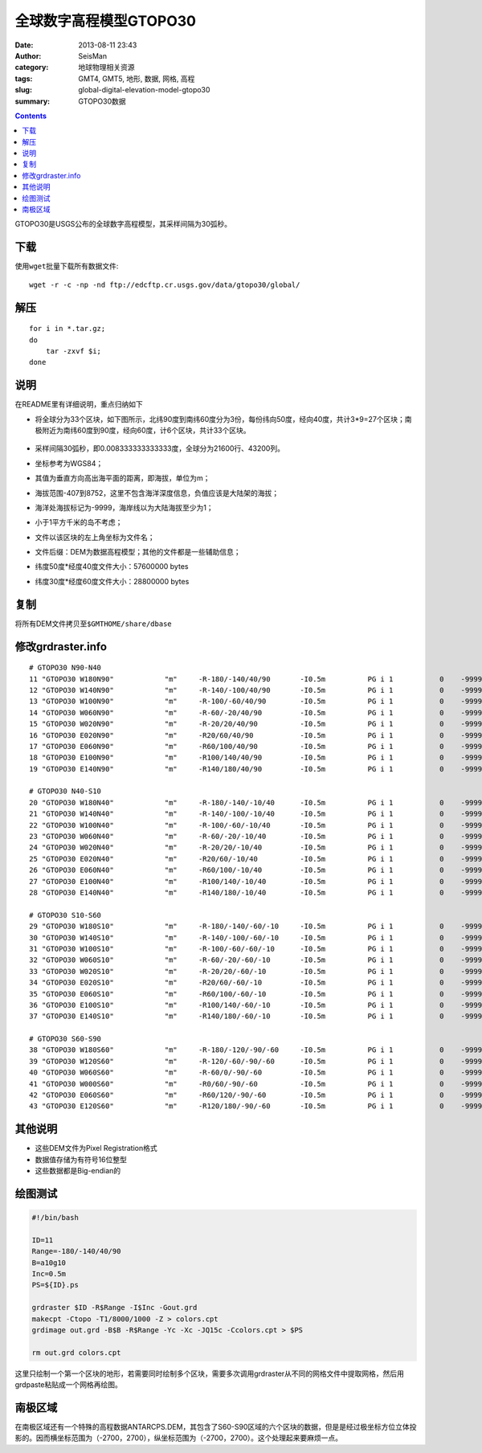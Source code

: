 全球数字高程模型GTOPO30
########################

:date: 2013-08-11 23:43
:author: SeisMan
:category: 地球物理相关资源
:tags: GMT4, GMT5, 地形, 数据, 网格, 高程
:slug: global-digital-elevation-model-gtopo30
:summary: GTOPO30数据

.. contents::

GTOPO30是USGS公布的全球数字高程模型，其采样间隔为30弧秒。

下载
====

使用\ ``wget``\ 批量下载所有数据文件::

    wget -r -c -np -nd ftp://edcftp.cr.usgs.gov/data/gtopo30/global/

解压
====

::

    for i in *.tar.gz;
    do
        tar -zxvf $i;
    done

说明
====

在README里有详细说明，重点归纳如下

-  将全球分为33个区块，如下图所示，北纬90度到南纬60度分为3份，每份纬向50度，经向40度，共计3\*9=27个区块；南极附近为南纬60度到90度，经向60度，计6个区块，共计33个区块。

   .. figure:: /images/2013081101.png
      :width: 700 px
      :alt: gtopo30

-  采样间隔30弧秒，即0.008333333333333度，全球分为21600行、43200列。
-  坐标参考为WGS84；
-  其值为垂直方向高出海平面的距离，即海拔，单位为m；
-  海拔范围-407到8752，这里不包含海洋深度信息，负值应该是大陆架的海拔；
-  海洋处海拔标记为-9999，海岸线以为大陆海拔至少为1；
-  小于1平方千米的岛不考虑；
-  文件以该区块的左上角坐标为文件名；
-  文件后缀：DEM为数据高程模型；其他的文件都是一些辅助信息；
-  纬度50度\*经度40度文件大小：57600000 bytes
-  纬度30度\*经度60度文件大小：28800000 bytes

复制
====

将所有DEM文件拷贝至\ ``$GMTHOME/share/dbase``\

修改grdraster.info
==================

::

    # GTOPO30 N90-N40
    11 "GTOPO30 W180N90"            "m"     -R-180/-140/40/90       -I0.5m          PG i 1           0    -9999      W180N90.DEM B
    12 "GTOPO30 W140N90"            "m"     -R-140/-100/40/90       -I0.5m          PG i 1           0    -9999      W140N90.DEM B
    13 "GTOPO30 W100N90"            "m"     -R-100/-60/40/90        -I0.5m          PG i 1           0    -9999      W100N90.DEM B
    14 "GTOPO30 W060N90"            "m"     -R-60/-20/40/90         -I0.5m          PG i 1           0    -9999      W060N90.DEM B
    15 "GTOPO30 W020N90"            "m"     -R-20/20/40/90          -I0.5m          PG i 1           0    -9999      W020N90.DEM B
    16 "GTOPO30 E020N90"            "m"     -R20/60/40/90           -I0.5m          PG i 1           0    -9999      E020N90.DEM B
    17 "GTOPO30 E060N90"            "m"     -R60/100/40/90          -I0.5m          PG i 1           0    -9999      E060N90.DEM B
    18 "GTOPO30 E100N90"            "m"     -R100/140/40/90         -I0.5m          PG i 1           0    -9999      E100N90.DEM B
    19 "GTOPO30 E140N90"            "m"     -R140/180/40/90         -I0.5m          PG i 1           0    -9999      E140N90.DEM B

    # GTOPO30 N40-S10
    20 "GTOPO30 W180N40"            "m"     -R-180/-140/-10/40      -I0.5m          PG i 1           0    -9999      W180N40.DEM B
    21 "GTOPO30 W140N40"            "m"     -R-140/-100/-10/40      -I0.5m          PG i 1           0    -9999      W140N40.DEM B
    22 "GTOPO30 W100N40"            "m"     -R-100/-60/-10/40       -I0.5m          PG i 1           0    -9999      W100N40.DEM B
    23 "GTOPO30 W060N40"            "m"     -R-60/-20/-10/40        -I0.5m          PG i 1           0    -9999      W060N40.DEM B
    24 "GTOPO30 W020N40"            "m"     -R-20/20/-10/40         -I0.5m          PG i 1           0    -9999      W020N40.DEM B
    25 "GTOPO30 E020N40"            "m"     -R20/60/-10/40          -I0.5m          PG i 1           0    -9999      E020N40.DEM B
    26 "GTOPO30 E060N40"            "m"     -R60/100/-10/40         -I0.5m          PG i 1           0    -9999      E060N40.DEM B
    27 "GTOPO30 E100N40"            "m"     -R100/140/-10/40        -I0.5m          PG i 1           0    -9999      E100N40.DEM B
    28 "GTOPO30 E140N40"            "m"     -R140/180/-10/40        -I0.5m          PG i 1           0    -9999      E140N40.DEM B

    # GTOPO30 S10-S60
    29 "GTOPO30 W180S10"            "m"     -R-180/-140/-60/-10     -I0.5m          PG i 1           0    -9999      W180S10.DEM B
    30 "GTOPO30 W140S10"            "m"     -R-140/-100/-60/-10     -I0.5m          PG i 1           0    -9999      W140S10.DEM B
    31 "GTOPO30 W100S10"            "m"     -R-100/-60/-60/-10      -I0.5m          PG i 1           0    -9999      W100S10.DEM B
    32 "GTOPO30 W060S10"            "m"     -R-60/-20/-60/-10       -I0.5m          PG i 1           0    -9999      W060S10.DEM B
    33 "GTOPO30 W020S10"            "m"     -R-20/20/-60/-10        -I0.5m          PG i 1           0    -9999      W020S10.DEM B
    34 "GTOPO30 E020S10"            "m"     -R20/60/-60/-10         -I0.5m          PG i 1           0    -9999      E020S10.DEM B
    35 "GTOPO30 E060S10"            "m"     -R60/100/-60/-10        -I0.5m          PG i 1           0    -9999      E060S10.DEM B
    36 "GTOPO30 E100S10"            "m"     -R100/140/-60/-10       -I0.5m          PG i 1           0    -9999      E100S10.DEM B
    37 "GTOPO30 E140S10"            "m"     -R140/180/-60/-10       -I0.5m          PG i 1           0    -9999      E140S10.DEM B

    # GTOPO30 S60-S90
    38 "GTOPO30 W180S60"            "m"     -R-180/-120/-90/-60     -I0.5m          PG i 1           0    -9999      W180S60.DEM B
    39 "GTOPO30 W120S60"            "m"     -R-120/-60/-90/-60      -I0.5m          PG i 1           0    -9999      W120S60.DEM B
    40 "GTOPO30 W060S60"            "m"     -R-60/0/-90/-60         -I0.5m          PG i 1           0    -9999      W060S60.DEM B
    41 "GTOPO30 W000S60"            "m"     -R0/60/-90/-60          -I0.5m          PG i 1           0    -9999      W000S60.DEM B
    42 "GTOPO30 E060S60"            "m"     -R60/120/-90/-60        -I0.5m          PG i 1           0    -9999      E060S60.DEM B
    43 "GTOPO30 E120S60"            "m"     -R120/180/-90/-60       -I0.5m          PG i 1           0    -9999      E120S60.DEM B

其他说明
========

-  这些DEM文件为Pixel Registration格式
-  数据值存储为有符号16位整型
-  这些数据都是Big-endian的

绘图测试
========

.. code-block:: bash

   #!/bin/bash

   ID=11
   Range=-180/-140/40/90
   B=a10g10
   Inc=0.5m
   PS=${ID}.ps

   grdraster $ID -R$Range -I$Inc -Gout.grd
   makecpt -Ctopo -T1/8000/1000 -Z > colors.cpt
   grdimage out.grd -B$B -R$Range -Yc -Xc -JQ15c -Ccolors.cpt > $PS

   rm out.grd colors.cpt

这里只绘制一个第一个区块的地形，若需要同时绘制多个区块，需要多次调用grdraster从不同的网格文件中提取网格，然后用grdpaste粘贴成一个网格再绘图。

南极区域
========

在南极区域还有一个特殊的高程数据ANTARCPS.DEM，其包含了S60-S90区域的六个区块的数据，但是是经过极坐标方位立体投影的。因而横坐标范围为（-2700，2700），纵坐标范围为（-2700，2700）。这个处理起来要麻烦一点。

